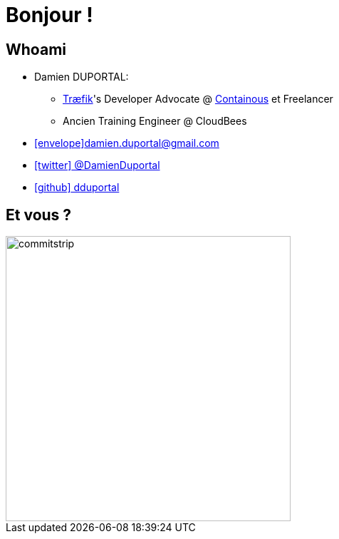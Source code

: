 
[{invert}]
= Bonjour !

// //// Speaker Slide and Company slide
[{invert}]
== Whoami

* Damien DUPORTAL:
** link:https://traefik.io/[Træfik]'s Developer Advocate @
link:https://containo.us/[Containous] et Freelancer
** Ancien Training Engineer @ CloudBees

* mailto:damien.duportal@gmail.com[icon:envelope[]damien.duportal@gmail.com]
* link:https://twitter.com/DamienDuportal[icon:twitter[] @DamienDuportal]
* link:https://github.com/dduportal[icon:github[] dduportal]

// image::damien.jpg[height=200]

// //// end of Speaker Slide and Company slide

== Et vous ?
[.left.text-center]
image::commitstrip.png[width="400"]
